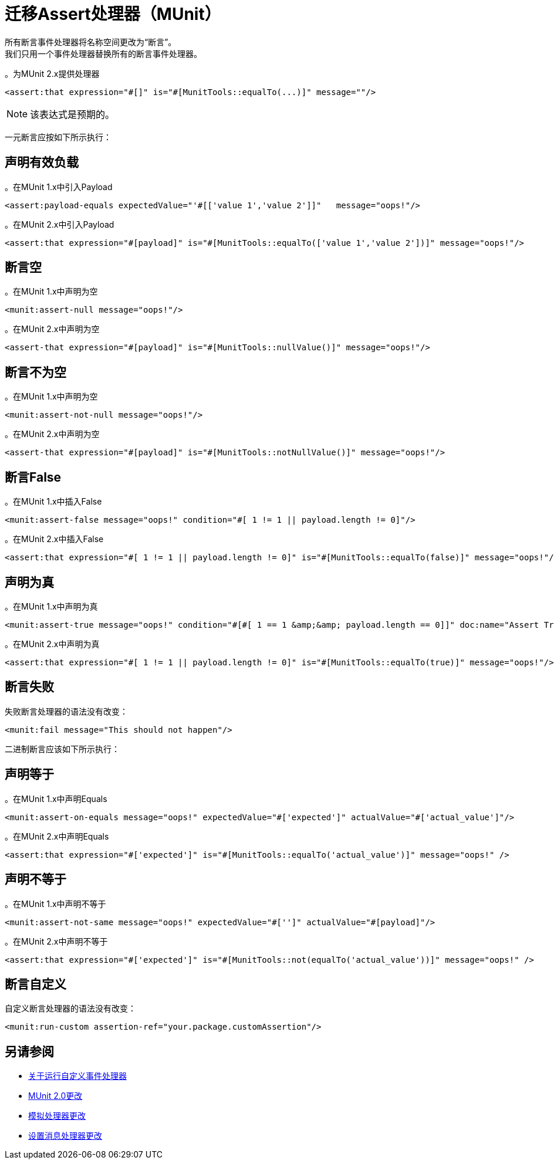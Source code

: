 = 迁移Assert处理器（MUnit）

所有断言事件处理器将名称空间更改为“断言”。 +
我们只用一个事件处理器替换所有的断言事件处理器。

。为MUnit 2.x提供处理器
[source,xml,linenums]
----
<assert:that expression="#[]" is="#[MunitTools::equalTo(...)]" message=""/>
----

[NOTE]
该表达式是预期的。

一元断言应按如下所示执行：

== 声明有效负载

。在MUnit 1.x中引入Payload
[source,xml,linenums]
----
<assert:payload-equals expectedValue="'#[['value 1','value 2']]"   message="oops!"/>
----

。在MUnit 2.x中引入Payload
[source,xml,linenums]
----
<assert:that expression="#[payload]" is="#[MunitTools::equalTo(['value 1','value 2'])]" message="oops!"/>
----

== 断言空

。在MUnit 1.x中声明为空
[source,xml,linenums]
----
<munit:assert-null message="oops!"/>
----

。在MUnit 2.x中声明为空
[source,xml,linenums]
----
<assert-that expression="#[payload]" is="#[MunitTools::nullValue()]" message="oops!"/>
----

== 断言不为空

。在MUnit 1.x中声明为空
[source,xml,linenums]
----
<munit:assert-not-null message="oops!"/>
----

。在MUnit 2.x中声明为空
[source,xml,linenums]
----
<assert-that expression="#[payload]" is="#[MunitTools::notNullValue()]" message="oops!"/>
----

== 断言False

。在MUnit 1.x中插入False
[source,xml,linenums]
----
<munit:assert-false message="oops!" condition="#[ 1 != 1 || payload.length != 0]"/>
----

。在MUnit 2.x中插入False
[source,xml,linenums]
----
<assert:that expression="#[ 1 != 1 || payload.length != 0]" is="#[MunitTools::equalTo(false)]" message="oops!"/>
----

== 声明为真

。在MUnit 1.x中声明为真
[source,xml,linenums]
----
<munit:assert-true message="oops!" condition="#[#[ 1 == 1 &amp;&amp; payload.length == 0]]" doc:name="Assert True"/>
----

。在MUnit 2.x中声明为真
[source,xml,linenums]
----
<assert:that expression="#[ 1 != 1 || payload.length != 0]" is="#[MunitTools::equalTo(true)]" message="oops!"/>
----

== 断言失败

失败断言处理器的语法没有改变：

[source,xml,linenums]
----
<munit:fail message="This should not happen"/>
----

二进制断言应该如下所示执行：

== 声明等于

。在MUnit 1.x中声明Equals
[source,xml,linenums]
----
<munit:assert-on-equals message="oops!" expectedValue="#['expected']" actualValue="#['actual_value']"/>
----

。在MUnit 2.x中声明Equals
[source,xml,linenums]
----
<assert:that expression="#['expected']" is="#[MunitTools::equalTo('actual_value')]" message="oops!" />
----

== 声明不等于

。在MUnit 1.x中声明不等于
[source,xml,linenums]
----
<munit:assert-not-same message="oops!" expectedValue="#['']" actualValue="#[payload]"/>
----

。在MUnit 2.x中声明不等于
[source,xml,linenums]
----
<assert:that expression="#['expected']" is="#[MunitTools::not(equalTo('actual_value'))]" message="oops!" />
----

== 断言自定义

自定义断言处理器的语法没有改变：

[source,xml,linenums]
----
<munit:run-custom assertion-ref="your.package.customAssertion"/>
----

== 另请参阅

*  link:/munit/v/2.0/run-custom-event-processor[关于运行自定义事件处理器]
*  link:/munit/v/2.0/munit-2-changes[MUnit 2.0更改]
*  link:/munit/v/2.0/mock-processor-changes[模拟处理器更改]
*  link:/munit/v/2.0/set-message-processor-changes[设置消息处理器更改]
